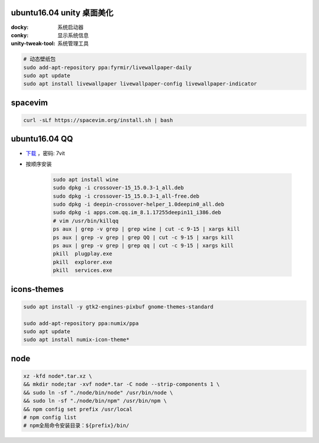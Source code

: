 ubuntu16.04 unity 桌面美化
-----------------------------
:docky: 系统启动器
:conky: 显示系统信息
:unity-tweak-tool: 系统管理工具
.. code-block:: bash

    # 动态壁纸包
    sudo add-apt-repository ppa:fyrmir/livewallpaper-daily
    sudo apt update
    sudo apt install livewallpaper livewallpaper-config livewallpaper-indicator


spacevim
--------
.. code-block:: bash

    curl -sLf https://spacevim.org/install.sh | bash

ubuntu16.04 QQ
----------------
- `下载 <https://pan.baidu.com/s/1kV0u7Nh>`_ ，密码: 7vit
- 按顺序安装

    .. code-block:: bash

        sudo apt install wine
        sudo dpkg -i crossover-15_15.0.3-1_all.deb
        sudo dpkg -i crossover-15_15.0.3-1_all-free.deb
        sudo dpkg -i deepin-crossover-helper_1.0deepin0_all.deb
        sudo dpkg -i apps.com.qq.im_8.1.17255deepin11_i386.deb
        # vim /usr/bin/killqq
        ps aux | grep -v grep | grep wine | cut -c 9-15 | xargs kill
        ps aux | grep -v grep | grep QQ | cut -c 9-15 | xargs kill
        ps aux | grep -v grep | grep qq | cut -c 9-15 | xargs kill
        pkill  plugplay.exe
        pkill  explorer.exe
        pkill  services.exe


icons-themes
------------
.. code-block:: bash

    sudo apt install -y gtk2-engines-pixbuf gnome-themes-standard

    sudo add-apt-repository ppa:numix/ppa
    sudo apt update
    sudo apt install numix-icon-theme*


node
-----
.. code-block:: bash

    xz -kfd node*.tar.xz \
    && mkdir node;tar -xvf node*.tar -C node --strip-components 1 \
    && sudo ln -sf "./node/bin/node" /usr/bin/node \
    && sudo ln -sf "./node/bin/npm" /usr/bin/npm \
    && npm config set prefix /usr/local
    # npm config list
    # npm全局命令安装目录：${prefix}/bin/
